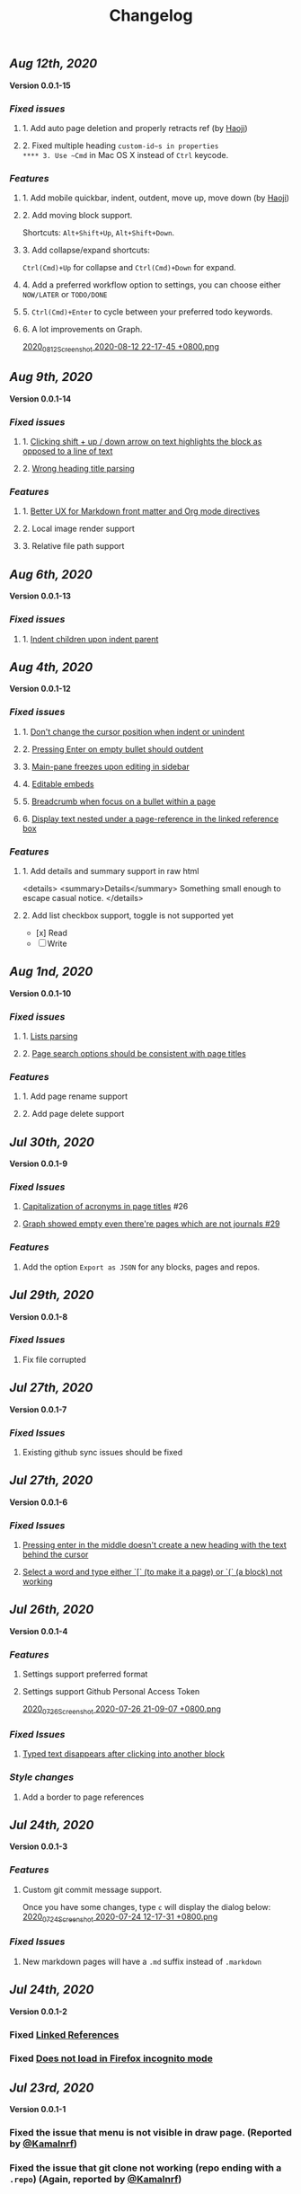 #+TITLE: Changelog
#+PERMALINK: changelog
#+PUBLISHED: true

** [[Aug 12th, 2020]] 
*Version 0.0.1-15*
*** [[Fixed issues]]
**** 1. Add auto page deletion and properly retracts ref (by [[https://github.com/HaojiXu][Haoji]])
**** 2. Fixed multiple heading ~custom-id~s in properties
**** 3. Use ~Cmd~ in Mac OS X instead of ~Ctrl~ keycode.
*** [[Features]]
**** 1.  Add mobile quickbar, indent, outdent, move up, move down (by [[https://github.com/HaojiXu][Haoji]])
**** 2. Add moving block support.
Shortcuts: ~Alt+Shift+Up~, ~Alt+Shift+Down~.
**** 3. Add collapse/expand shortcuts:
~Ctrl(Cmd)+Up~ for collapse and ~Ctrl(Cmd)+Down~ for expand.
**** 4. Add a preferred workflow option to settings, you can choose either ~NOW/LATER~ or ~TODO/DONE~
**** 5. ~Ctrl(Cmd)+Enter~ to cycle between your preferred todo keywords.
**** 6. A lot improvements on Graph.
[[https://cdn.logseq.com/%2F8b9a461d-437e-4ca5-a2da-18b51077b5142020_08_12_Screenshot%202020-08-12%2022-17-45%20%2B0800.png?Expires=4750843938&Signature=SAKbkr2QBG5hSmdxGvySfK8k1aR0Lw1KkPcVNcEHNBwVwZXcUkJC-jcBa7KoM0BeBipXroqTDOdvKzmOu-GKbhrOLdLDvRc9gM-5t7RK8OMVdq5pG4wJSCwgWBLCYfATo8IXrBwt-jaLAqbXaPiOcUsWcjFNsld5YZaXCJzc364iksFnHI3H4ivt6rmWCkpFViraiuH97mA1Qw-HdYXT7-SLG0k7kK-OvytEF7TGc~pJ7JBVAZD8T4mLa6wGvJSaCYOTw8IDhwjd2x4VKSa90oJk~V~prD55wpaDowpJHfteYUrgYTZivIAbLuepkEtLQ1mHZfHiMKtpE9q~tMyJlA__&Key-Pair-Id=APKAJE5CCD6X7MP6PTEA][2020_08_12_Screenshot 2020-08-12 22-17-45 +0800.png]]
** [[Aug 9th, 2020]] 
*Version 0.0.1-14*
*** [[Fixed issues]]
**** 1. [[https://github.com/logseq/logseq/issues/7][Clicking shift + up / down arrow on text highlights the block as opposed to a line of text]]
**** 2. [[https://github.com/logseq/logseq/issues/107][Wrong heading title parsing]]
*** [[Features]]
**** 1. [[https://github.com/logseq/logseq/issues/105][Better UX for Markdown front matter and Org mode directives]]
**** 2. Local image render support
**** 3. Relative file path support
** [[Aug 6th, 2020]] 
*Version 0.0.1-13*
*** [[Fixed issues]]
**** 1. [[https://github.com/logseq/logseq/issues/67][Indent children upon indent parent]]
** [[Aug 4th, 2020]] 
*Version 0.0.1-12*
*** [[Fixed issues]]
**** 1. [[https://github.com/logseq/logseq/issues/75][Don't change the cursor position when indent or unindent]]
**** 2. [[https://github.com/logseq/logseq/issues/71][Pressing Enter on empty bullet should outdent]]
**** 3. [[https://github.com/logseq/logseq/issues/68][Main-pane freezes upon editing in sidebar]]
**** 4. [[https://github.com/logseq/logseq/issues/70][Editable embeds]]
**** 5. [[https://github.com/logseq/logseq/issues/72][Breadcrumb when focus on a bullet within a page]]
**** 6. [[https://github.com/logseq/logseq/issues/25][Display text nested under a page-reference in the linked reference box]]
*** [[Features]]
**** 1. Add details and summary support in raw html
<details>
    <summary>Details</summary>
    Something small enough to escape casual notice.
</details>
**** 2. Add list checkbox support, toggle is not supported yet
- [x] Read
- [ ] Write
** [[Aug 1nd, 2020]] 
*Version 0.0.1-10*
*** [[Fixed issues]]
**** 1. [[https://github.com/logseq/logseq/issues/35][Lists parsing]]
**** 2. [[https://github.com/logseq/logseq/issues/26][Page search options should be consistent with page titles]]
*** [[Features]]
**** 1. Add page rename support
**** 2. Add page delete support
** [[Jul 30th, 2020]] 
*Version 0.0.1-9*
*** [[Fixed Issues]]
**** [[https://github.com/logseq/logseq/issues/26][Capitalization of acronyms in page titles]] #26
**** [[https://github.com/logseq/logseq/issues/29][Graph showed empty even there're pages which are not journals #29]]
*** [[Features]]
**** Add the option ~Export as JSON~ for any blocks, pages and repos.

** [[Jul 29th, 2020]] 
*Version 0.0.1-8*
*** [[Fixed Issues]]
**** Fix file corrupted
** [[Jul 27th, 2020]] 
*Version 0.0.1-7*
*** [[Fixed Issues]]
**** Existing github sync issues should be fixed
** [[Jul 27th, 2020]] 
*Version 0.0.1-6*
*** [[Fixed Issues]] 
**** [[https://github.com/logseq/logseq/issues/15][Pressing enter in the middle doesn't create a new heading with the text behind the cursor]]
**** [[https://github.com/logseq/logseq/issues/16][Select a word and type either `[` (to make it a page) or `(` (a block) not working]]
** [[Jul 26th, 2020]] 
*Version 0.0.1-4*
*** [[Features]]
**** Settings support preferred format
**** Settings support Github Personal Access Token
[[https://cdn.logseq.com/%2F8b9a461d-437e-4ca5-a2da-18b51077b5142020_07_26_Screenshot%202020-07-26%2021-09-07%20%2B0800.png?Expires=4749368983&Signature=ELrfup~D22I8jn-~46LJvuCiGoMyIdn-m2fJkV0r5u4LaXI2BW79ZUJM4EmXfcQXTFQMv-opnn1~hF8OTM9o6UEFHNt5dpIhduLNx1K1bloNgVqD78jarjQVI2azL2wWZh9Sphml7aSnXfQfxlVOkzEkNFYRcZfLiDJnx7InJ4fsmXxkgqjjsHa-OIvIt6bGojBx60b-KkkysZ5qIGRHTjcLY0CHgPsMAHR3Dqp-Sf~3bHVr24ExOY2qw9cK2h3MxOyXlmBYoeW7l6SCZ1~we1eescBlTwVFDL02Z0dOX53gMVlwdtKpi0AaIO5HoqONNkiWKdSd4Pub1S90xmdIrQ__&Key-Pair-Id=APKAJE5CCD6X7MP6PTEA][2020_07_26_Screenshot 2020-07-26 21-09-07 +0800.png]] 
*** [[Fixed Issues]]
**** [[https://github.com/logseq/logseq/issues/8][Typed text disappears after clicking into another block]]
*** [[Style changes]]
**** Add a border to page references
** [[Jul 24th, 2020]]
*Version 0.0.1-3*
*** [[Features]]
**** Custom git commit message support.
Once you have some changes, type ~c~ will display the dialog below:
[[https://cdn.logseq.com/%2F8b9a461d-437e-4ca5-a2da-18b51077b5142020_07_24_Screenshot%202020-07-24%2012-17-31%20%2B0800.png?Expires=4749164265&Signature=AMmK5UrT-Z5hUA2BmZaEU0t-VdjH~MVqVW~u7mWbcJybA6IGMlq3g~BIWSS0eMLfjTkIHTz2pgZnInvdDw3q~~NJPMb9siE~ZvW0linvKhqTZstsLDSzFG0ZpXMUAkG5540Pn~aKPbN0LDPb0QjtohnAT2pzBsc0sjOWg3HkKHvRjMU0Iqs1iTG7A9peMy0Hc2FAXq6sFRUPqd9AiqKtv7KU68C7OauAcftqq69BLmPnkTo9NrYipUqro8DklPHqvynnfKd1N1PMlYKstwgYIYIjl2wRKgHb5fyl84jcZfAZj5WdIARVk4Gxn6nHZiXaTTbjdcMYRv9AoEGCUSVfFA__&Key-Pair-Id=APKAJE5CCD6X7MP6PTEA][2020_07_24_Screenshot 2020-07-24 12-17-31 +0800.png]]
*** [[Fixed Issues]]
**** New markdown pages will have a ~.md~ suffix instead of ~.markdown~
** [[Jul 24th, 2020]]
*Version 0.0.1-2*
*** Fixed [[https://github.com/logseq/logseq/issues/2][Linked References]]
*** Fixed [[https://github.com/logseq/logseq/issues/3][Does not load in Firefox incognito mode]]
** [[Jul 23rd, 2020]]
*Version 0.0.1-1*
*** Fixed the issue that menu is not visible in draw page. (Reported by [[https://github.com/Kamalnrf ][@Kamalnrf]])
*** Fixed the issue that git clone not working (repo ending with a ~.repo~)  (Again, reported by [[https://github.com/Kamalnrf ][@Kamalnrf]])
** [[Jul 1st, 2020]]
*** Add shortcut ~Ctrl+Alt+r~ to toggle the right sidebar. #shortcuts
*** Huge performance improvement, editing should be fast now! 🔥🔥
*** Shift+click a graph node to open the corresponding page in the right sidebar.
[[https://cdn.logseq.com/%2F8b9a461d-437e-4ca5-a2da-18b51077b5142020_07_01_Screenshot%202020-07-01%2015-51-16%20%2B0800.png?Expires=4747189956&Signature=eGyYGA2QTu3s2Az17tOEdO-Cfl0oEExHquz8Ekx933gG4c2yh4~CjxWWSREacTc4INElZEfYFToNrXQRXKYX4HwLdaYnJnXodItKUQH317otmPO5TI8JxWDVnCeXDDZntQRM4rSCrYwe3Kh0X8cUfxLBjqIi1iVmT1lpDN~VZBRkmbjFIioShDNF9E7Y6XExTQsrGDeSJDiQLz18Ij2-kZG-8AKRHX~PMY6CvKU23sKAhsLwCxTX7P86riWF3cB2IMYXNlx5BROIbBB1pbz-BROvfc8hvnWbruy9jC6oradJR3kFu1RTbjPVcj1QjwhyksuG-jAPochXENlvBxer7w__&Key-Pair-Id=APKAJE5CCD6X7MP6PTEA][2020_07_01_Screenshot 2020-07-01 15-51-16 +0800.png]]
** [[Jul 3rd, 2020]]
*** You can store draws in your repos now!
[[https://cdn.logseq.com/%2F8b9a461d-437e-4ca5-a2da-18b51077b5142020_07_03_Screenshot%202020-07-03%2015-23-16%20%2B0800.png?Expires=4747361009&Signature=Ur~AeYTlp8NuYUWHCOXgKQvu6j7kakFY6EXvuDjv-G~JbR13KKnO2hmPg46Y~LUSYLMqAWEcF~aylZyUQ6hlUSkUklkP2G6C1XFxbvJpg8X37clczQ4N9ksYVqAOEQa86f4cPmXC701GHfZH5Y4CPjWTwgXmCyAfXYkghLUrw1qw7f-AsuQuXp-wndL4nc22GZntEnYkR4SW~Gq95sUq3xWVPXZzX9O4sOYj5h-Sq~dB7il7yfJcw0XE2UEhrNuj~xj37Ui80ol3DiveYs4IE6ZyYkKCKF-YGo2~phZeH8HMNqdoLa8LhOXw-S-lureW4USbqVuwb5~iS6CTvaVgyg__&Key-Pair-Id=APKAJE5CCD6X7MP6PTEA][2020_07_03_Screenshot 2020-07-03 15-23-16 +0800.png]]

Next step is to embed the excalidraw file in any page! test